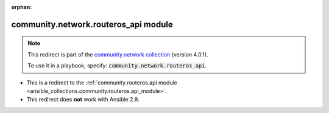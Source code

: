 
.. Document meta

:orphan:

.. Anchors

.. _ansible_collections.community.network.routeros_api_module:

.. Title

community.network.routeros_api module
+++++++++++++++++++++++++++++++++++++

.. Collection note

.. note::
    This redirect is part of the `community.network collection <https://galaxy.ansible.com/community/network>`_ (version 4.0.1).

    To use it in a playbook, specify: :code:`community.network.routeros_api`.

- This is a redirect to the :ref:`community.routeros.api module <ansible_collections.community.routeros.api_module>`.
- This redirect does **not** work with Ansible 2.9.

